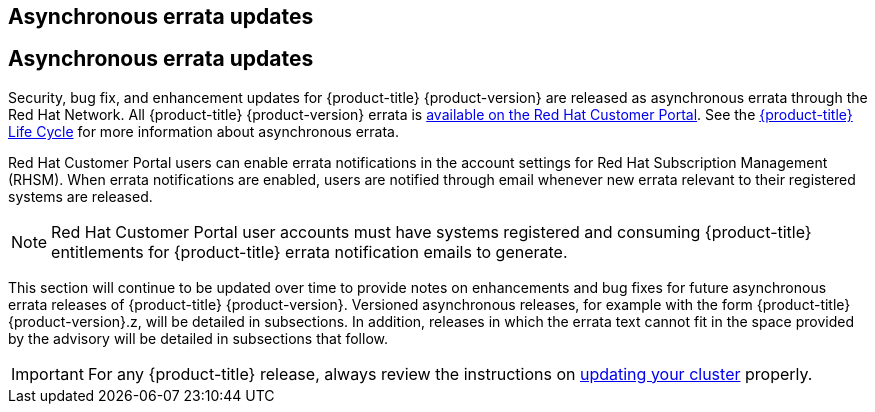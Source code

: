 :_mod-docs-content-type: ASSEMBLY
[id="acorns-ocp-asynchronous-errata-updates"]
== Asynchronous errata updates

== Asynchronous errata updates

Security, bug fix, and enhancement updates for {product-title} {product-version} are released as asynchronous errata through the Red Hat Network. All {product-title} {product-version} errata is https://access.redhat.com/downloads/content/290/[available on the Red Hat Customer Portal]. See the https://access.redhat.com/support/policy/updates/openshift[{product-title} Life Cycle] for more information about asynchronous errata.

Red Hat Customer Portal users can enable errata notifications in the account settings for Red Hat Subscription Management (RHSM). When errata notifications are enabled, users are notified through email whenever new errata relevant to their registered systems are released.

[NOTE]
====
Red Hat Customer Portal user accounts must have systems registered and consuming {product-title} entitlements for {product-title} errata notification emails to generate.
====

This section will continue to be updated over time to provide notes on enhancements and bug fixes for future asynchronous errata releases of {product-title} {product-version}. Versioned asynchronous releases, for example with the form {product-title} {product-version}.z, will be detailed in subsections. In addition, releases in which the errata text cannot fit in the space provided by the advisory will be detailed in subsections that follow.

[IMPORTANT]
====
For any {product-title} release, always review the instructions on xref:../updating/updating_a_cluster/updating-cluster-web-console.adoc#updating-cluster-web-console[updating your cluster] properly.
====